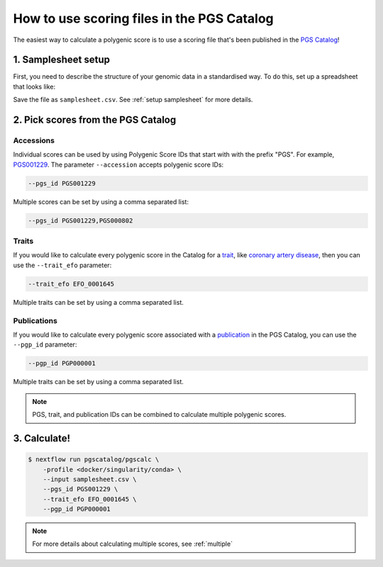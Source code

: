 .. _calculate pgscatalog:

How to use scoring files in the PGS Catalog
===========================================

The easiest way to calculate a polygenic score is to use a scoring file that's
been published in the `PGS Catalog`_!

1. Samplesheet setup
--------------------

First, you need to describe the structure of your genomic data in a standardised
way. To do this, set up a spreadsheet that looks like:

.. csv-table:: Example samplesheet for a combined plink2 file set
   :file: ../../assets/examples/samplesheet_multichrom.csv
   :header-rows: 1

Save the file as ``samplesheet.csv``. See :ref:`setup samplesheet` for more details.

.. _`PGS Catalog`: http://www.pgscatalog.org/

2. Pick scores from the PGS Catalog 
-----------------------------------

Accessions
~~~~~~~~~~

Individual scores can be used by using Polygenic Score IDs that start with with
the prefix "PGS". For example, `PGS001229`_. The parameter ``--accession``
accepts polygenic score IDs:

.. code-block:: console

    --pgs_id PGS001229

Multiple scores can be set by using a comma separated list:

.. code-block:: console

    --pgs_id PGS001229,PGS000802

.. _`PGS001229`: http://www.pgscatalog.org/score/PGS001229/

Traits
~~~~~~

If you would like to calculate every polygenic score in the Catalog for a
`trait`_, like `coronary artery disease`_, then you can use the ``--trait_efo``
parameter:

.. code-block:: console

    --trait_efo EFO_0001645

Multiple traits can be set by using a comma separated list.

.. _`trait`: https://www.pgscatalog.org/browse/traits/
.. _`coronary artery disease`: https://www.pgscatalog.org/trait/EFO_0001645/


Publications
~~~~~~~~~~~~

If you would like to calculate every polygenic score associated with a
`publication`_ in the PGS Catalog, you can use the ``--pgp_id`` parameter:

.. code-block:: console

    --pgp_id PGP000001

Multiple traits can be set by using a comma separated list.

.. _`publication`: https://www.pgscatalog.org/browse/studies/

.. note:: PGS, trait, and publication IDs can be combined to calculate
          multiple polygenic scores.
          
3. Calculate!
-------------

.. code-block:: console

    $ nextflow run pgscatalog/pgscalc \
        -profile <docker/singularity/conda> \    
        --input samplesheet.csv \
        --pgs_id PGS001229 \
        --trait_efo EFO_0001645 \
        --pgp_id PGP000001

.. note:: For more details about calculating multiple scores, see :ref:`multiple` 

